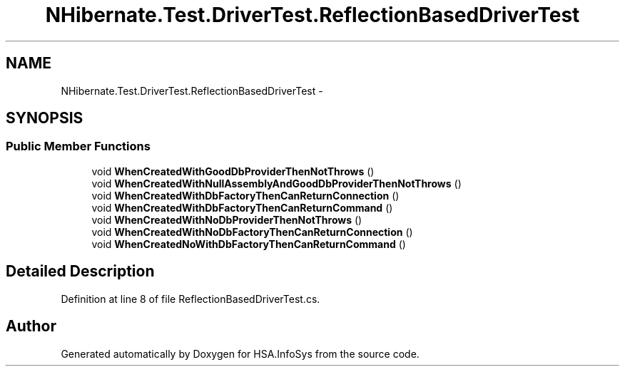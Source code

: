 .TH "NHibernate.Test.DriverTest.ReflectionBasedDriverTest" 3 "Fri Jul 5 2013" "Version 1.0" "HSA.InfoSys" \" -*- nroff -*-
.ad l
.nh
.SH NAME
NHibernate.Test.DriverTest.ReflectionBasedDriverTest \- 
.SH SYNOPSIS
.br
.PP
.SS "Public Member Functions"

.in +1c
.ti -1c
.RI "void \fBWhenCreatedWithGoodDbProviderThenNotThrows\fP ()"
.br
.ti -1c
.RI "void \fBWhenCreatedWithNullAssemblyAndGoodDbProviderThenNotThrows\fP ()"
.br
.ti -1c
.RI "void \fBWhenCreatedWithDbFactoryThenCanReturnConnection\fP ()"
.br
.ti -1c
.RI "void \fBWhenCreatedWithDbFactoryThenCanReturnCommand\fP ()"
.br
.ti -1c
.RI "void \fBWhenCreatedWithNoDbProviderThenNotThrows\fP ()"
.br
.ti -1c
.RI "void \fBWhenCreatedWithNoDbFactoryThenCanReturnConnection\fP ()"
.br
.ti -1c
.RI "void \fBWhenCreatedNoWithDbFactoryThenCanReturnCommand\fP ()"
.br
.in -1c
.SH "Detailed Description"
.PP 
Definition at line 8 of file ReflectionBasedDriverTest\&.cs\&.

.SH "Author"
.PP 
Generated automatically by Doxygen for HSA\&.InfoSys from the source code\&.
